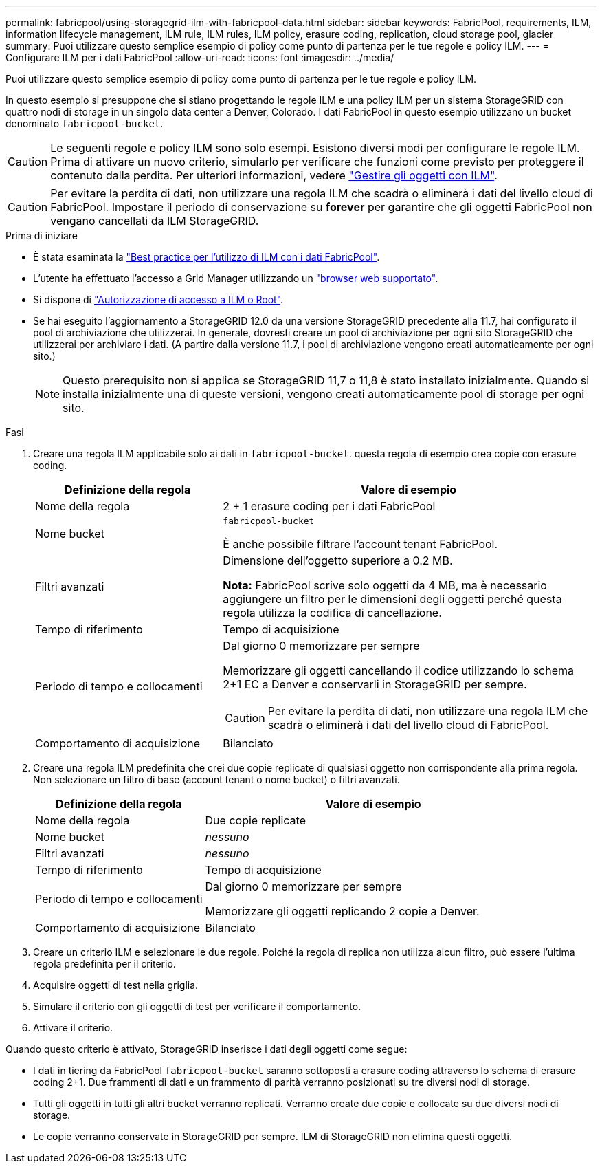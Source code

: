 ---
permalink: fabricpool/using-storagegrid-ilm-with-fabricpool-data.html 
sidebar: sidebar 
keywords: FabricPool, requirements, ILM, information lifecycle management, ILM rule, ILM rules, ILM policy, erasure coding, replication, cloud storage pool, glacier 
summary: Puoi utilizzare questo semplice esempio di policy come punto di partenza per le tue regole e policy ILM. 
---
= Configurare ILM per i dati FabricPool
:allow-uri-read: 
:icons: font
:imagesdir: ../media/


[role="lead"]
Puoi utilizzare questo semplice esempio di policy come punto di partenza per le tue regole e policy ILM.

In questo esempio si presuppone che si stiano progettando le regole ILM e una policy ILM per un sistema StorageGRID con quattro nodi di storage in un singolo data center a Denver, Colorado. I dati FabricPool in questo esempio utilizzano un bucket denominato `fabricpool-bucket`.


CAUTION: Le seguenti regole e policy ILM sono solo esempi. Esistono diversi modi per configurare le regole ILM. Prima di attivare un nuovo criterio, simularlo per verificare che funzioni come previsto per proteggere il contenuto dalla perdita. Per ulteriori informazioni, vedere link:../ilm/index.html["Gestire gli oggetti con ILM"].


CAUTION: Per evitare la perdita di dati, non utilizzare una regola ILM che scadrà o eliminerà i dati del livello cloud di FabricPool. Impostare il periodo di conservazione su *forever* per garantire che gli oggetti FabricPool non vengano cancellati da ILM StorageGRID.

.Prima di iniziare
* È stata esaminata la link:best-practices-ilm.html["Best practice per l'utilizzo di ILM con i dati FabricPool"].
* L'utente ha effettuato l'accesso a Grid Manager utilizzando un link:../admin/web-browser-requirements.html["browser web supportato"].
* Si dispone di link:../admin/admin-group-permissions.html["Autorizzazione di accesso a ILM o Root"].
* Se hai eseguito l'aggiornamento a StorageGRID 12.0 da una versione StorageGRID precedente alla 11.7, hai configurato il pool di archiviazione che utilizzerai.  In generale, dovresti creare un pool di archiviazione per ogni sito StorageGRID che utilizzerai per archiviare i dati.  (A partire dalla versione 11.7, i pool di archiviazione vengono creati automaticamente per ogni sito.)
+

NOTE: Questo prerequisito non si applica se StorageGRID 11,7 o 11,8 è stato installato inizialmente. Quando si installa inizialmente una di queste versioni, vengono creati automaticamente pool di storage per ogni sito.



.Fasi
. Creare una regola ILM applicabile solo ai dati in `fabricpool-bucket`. questa regola di esempio crea copie con erasure coding.
+
[cols="1a,2a"]
|===
| Definizione della regola | Valore di esempio 


 a| 
Nome della regola
 a| 
2 + 1 erasure coding per i dati FabricPool



 a| 
Nome bucket
 a| 
`fabricpool-bucket`

È anche possibile filtrare l'account tenant FabricPool.



 a| 
Filtri avanzati
 a| 
Dimensione dell'oggetto superiore a 0.2 MB.

*Nota:* FabricPool scrive solo oggetti da 4 MB, ma è necessario aggiungere un filtro per le dimensioni degli oggetti perché questa regola utilizza la codifica di cancellazione.



 a| 
Tempo di riferimento
 a| 
Tempo di acquisizione



 a| 
Periodo di tempo e collocamenti
 a| 
Dal giorno 0 memorizzare per sempre

Memorizzare gli oggetti cancellando il codice utilizzando lo schema 2+1 EC a Denver e conservarli in StorageGRID per sempre.


CAUTION: Per evitare la perdita di dati, non utilizzare una regola ILM che scadrà o eliminerà i dati del livello cloud di FabricPool.



 a| 
Comportamento di acquisizione
 a| 
Bilanciato

|===
. Creare una regola ILM predefinita che crei due copie replicate di qualsiasi oggetto non corrispondente alla prima regola. Non selezionare un filtro di base (account tenant o nome bucket) o filtri avanzati.
+
[cols="1a,2a"]
|===
| Definizione della regola | Valore di esempio 


 a| 
Nome della regola
 a| 
Due copie replicate



 a| 
Nome bucket
 a| 
_nessuno_



 a| 
Filtri avanzati
 a| 
_nessuno_



 a| 
Tempo di riferimento
 a| 
Tempo di acquisizione



 a| 
Periodo di tempo e collocamenti
 a| 
Dal giorno 0 memorizzare per sempre

Memorizzare gli oggetti replicando 2 copie a Denver.



 a| 
Comportamento di acquisizione
 a| 
Bilanciato

|===
. Creare un criterio ILM e selezionare le due regole. Poiché la regola di replica non utilizza alcun filtro, può essere l'ultima regola predefinita per il criterio.
. Acquisire oggetti di test nella griglia.
. Simulare il criterio con gli oggetti di test per verificare il comportamento.
. Attivare il criterio.


Quando questo criterio è attivato, StorageGRID inserisce i dati degli oggetti come segue:

* I dati in tiering da FabricPool `fabricpool-bucket` saranno sottoposti a erasure coding attraverso lo schema di erasure coding 2+1. Due frammenti di dati e un frammento di parità verranno posizionati su tre diversi nodi di storage.
* Tutti gli oggetti in tutti gli altri bucket verranno replicati. Verranno create due copie e collocate su due diversi nodi di storage.
* Le copie verranno conservate in StorageGRID per sempre. ILM di StorageGRID non elimina questi oggetti.

